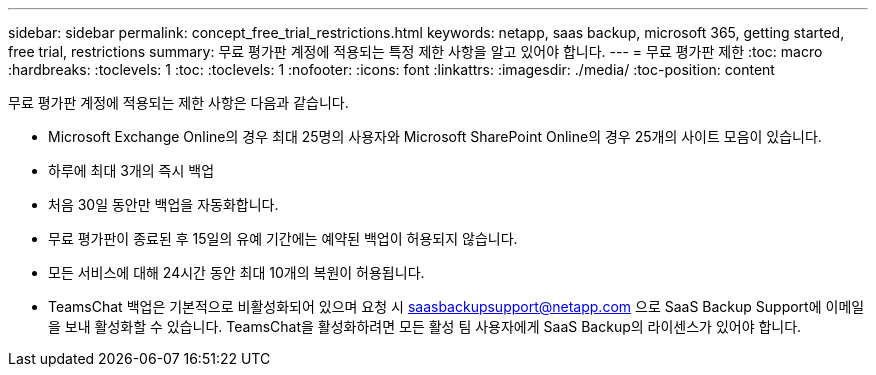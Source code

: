 ---
sidebar: sidebar 
permalink: concept_free_trial_restrictions.html 
keywords: netapp, saas backup, microsoft 365, getting started, free trial, restrictions 
summary: 무료 평가판 계정에 적용되는 특정 제한 사항을 알고 있어야 합니다. 
---
= 무료 평가판 제한
:toc: macro
:hardbreaks:
:toclevels: 1
:toc: 
:toclevels: 1
:nofooter: 
:icons: font
:linkattrs: 
:imagesdir: ./media/
:toc-position: content


[role="lead"]
무료 평가판 계정에 적용되는 제한 사항은 다음과 같습니다.

* Microsoft Exchange Online의 경우 최대 25명의 사용자와 Microsoft SharePoint Online의 경우 25개의 사이트 모음이 있습니다.
* 하루에 최대 3개의 즉시 백업
* 처음 30일 동안만 백업을 자동화합니다.
* 무료 평가판이 종료된 후 15일의 유예 기간에는 예약된 백업이 허용되지 않습니다.
* 모든 서비스에 대해 24시간 동안 최대 10개의 복원이 허용됩니다.
* TeamsChat 백업은 기본적으로 비활성화되어 있으며 요청 시 saasbackupsupport@netapp.com 으로 SaaS Backup Support에 이메일을 보내 활성화할 수 있습니다. TeamsChat을 활성화하려면 모든 활성 팀 사용자에게 SaaS Backup의 라이센스가 있어야 합니다.

